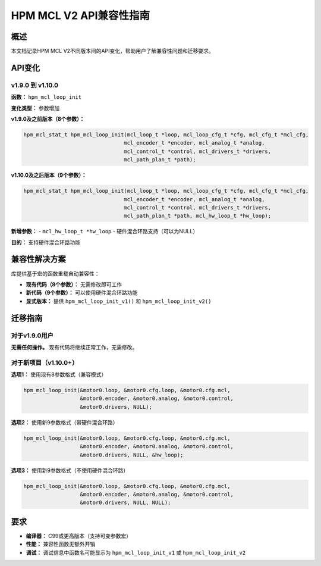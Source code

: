 HPM MCL V2 API兼容性指南
========================

概述
----

本文档记录HPM MCL V2不同版本间的API变化，帮助用户了解兼容性问题和迁移要求。

API变化
-------

v1.9.0 到 v1.10.0
~~~~~~~~~~~~~~~~~~

**函数：** ``hpm_mcl_loop_init``

**变化类型：** 参数增加

**v1.9.0及之前版本（8个参数）：**

.. code-block:: c

    hpm_mcl_stat_t hpm_mcl_loop_init(mcl_loop_t *loop, mcl_loop_cfg_t *cfg, mcl_cfg_t *mcl_cfg,
                                    mcl_encoder_t *encoder, mcl_analog_t *analog,
                                    mcl_control_t *control, mcl_drivers_t *drivers,
                                    mcl_path_plan_t *path);

**v1.10.0及之后版本（9个参数）：**

.. code-block:: c

    hpm_mcl_stat_t hpm_mcl_loop_init(mcl_loop_t *loop, mcl_loop_cfg_t *cfg, mcl_cfg_t *mcl_cfg,
                                    mcl_encoder_t *encoder, mcl_analog_t *analog,
                                    mcl_control_t *control, mcl_drivers_t *drivers,
                                    mcl_path_plan_t *path, mcl_hw_loop_t *hw_loop);

**新增参数：**
- ``mcl_hw_loop_t *hw_loop`` - 硬件混合环路支持（可以为NULL）

**目的：** 支持硬件混合环路功能

兼容性解决方案
--------------

库提供基于宏的函数重载自动兼容性：

- **现有代码（8个参数）：** 无需修改即可工作
- **新代码（9个参数）：** 可以使用硬件混合环路功能
- **显式版本：** 提供 ``hpm_mcl_loop_init_v1()`` 和 ``hpm_mcl_loop_init_v2()``

迁移指南
--------

对于v1.9.0用户
~~~~~~~~~~~~~~

**无需任何操作。** 现有代码将继续正常工作，无需修改。

对于新项目（v1.10.0+）
~~~~~~~~~~~~~~~~~~~~~

**选项1：** 使用现有8参数格式（兼容模式）

.. code-block:: c

    hpm_mcl_loop_init(&motor0.loop, &motor0.cfg.loop, &motor0.cfg.mcl,
                      &motor0.encoder, &motor0.analog, &motor0.control,
                      &motor0.drivers, NULL);

**选项2：** 使用新9参数格式（带硬件混合环路）

.. code-block:: c

    hpm_mcl_loop_init(&motor0.loop, &motor0.cfg.loop, &motor0.cfg.mcl,
                      &motor0.encoder, &motor0.analog, &motor0.control,
                      &motor0.drivers, NULL, &hw_loop);

**选项3：** 使用新9参数格式（不使用硬件混合环路）

.. code-block:: c

    hpm_mcl_loop_init(&motor0.loop, &motor0.cfg.loop, &motor0.cfg.mcl,
                      &motor0.encoder, &motor0.analog, &motor0.control,
                      &motor0.drivers, NULL, NULL);

要求
----

- **编译器：** C99或更高版本（支持可变参数宏）
- **性能：** 兼容性函数无额外开销
- **调试：** 调试信息中函数名可能显示为 ``hpm_mcl_loop_init_v1`` 或 ``hpm_mcl_loop_init_v2``